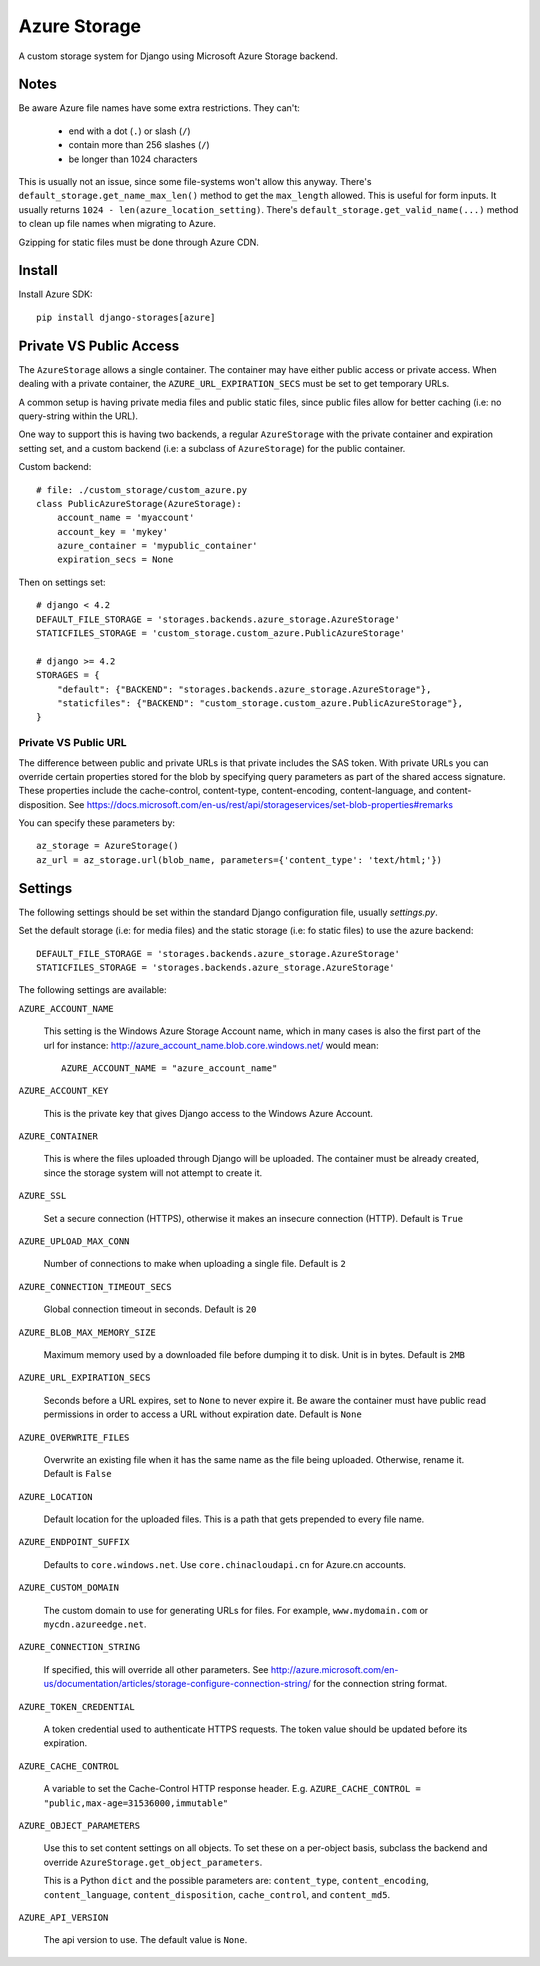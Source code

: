 Azure Storage
=============

A custom storage system for Django using Microsoft Azure Storage backend.


Notes
*****

Be aware Azure file names have some extra restrictions. They can't:

  - end with a dot (``.``) or slash (``/``)
  - contain more than 256 slashes (``/``)
  - be longer than 1024 characters

This is usually not an issue, since some file-systems won't
allow this anyway.
There's ``default_storage.get_name_max_len()`` method
to get the ``max_length`` allowed. This is useful
for form inputs. It usually returns
``1024 - len(azure_location_setting)``.
There's ``default_storage.get_valid_name(...)`` method
to clean up file names when migrating to Azure.

Gzipping for static files must be done through Azure CDN.


Install
*******

Install Azure SDK::

  pip install django-storages[azure]


Private VS Public Access
************************

The ``AzureStorage`` allows a single container. The container may have either
public access or private access. When dealing with a private container, the
``AZURE_URL_EXPIRATION_SECS`` must be set to get temporary URLs.

A common setup is having private media files and public static files,
since public files allow for better caching (i.e: no query-string within the URL).

One way to support this is having two backends, a regular ``AzureStorage``
with the private container and expiration setting set, and a custom
backend (i.e: a subclass of ``AzureStorage``) for the public container.

Custom backend::

    # file: ./custom_storage/custom_azure.py
    class PublicAzureStorage(AzureStorage):
        account_name = 'myaccount'
        account_key = 'mykey'
        azure_container = 'mypublic_container'
        expiration_secs = None

Then on settings set::

    # django < 4.2
    DEFAULT_FILE_STORAGE = 'storages.backends.azure_storage.AzureStorage'
    STATICFILES_STORAGE = 'custom_storage.custom_azure.PublicAzureStorage'

    # django >= 4.2
    STORAGES = {
        "default": {"BACKEND": "storages.backends.azure_storage.AzureStorage"},
        "staticfiles": {"BACKEND": "custom_storage.custom_azure.PublicAzureStorage"},
    }

+++++++++++++++++++++
Private VS Public URL
+++++++++++++++++++++

The difference between public and private URLs is that private includes the SAS token.
With private URLs you can override certain properties stored for the blob by specifying
query parameters as part of the shared access signature. These properties include the
cache-control, content-type, content-encoding, content-language, and content-disposition.
See https://docs.microsoft.com/en-us/rest/api/storageservices/set-blob-properties#remarks

You can specify these parameters by::

    az_storage = AzureStorage()
    az_url = az_storage.url(blob_name, parameters={'content_type': 'text/html;'})


Settings
********

The following settings should be set within the standard Django
configuration file, usually `settings.py`.

Set the default storage (i.e: for media files) and the static storage
(i.e: fo static files) to use the azure backend::

    DEFAULT_FILE_STORAGE = 'storages.backends.azure_storage.AzureStorage'
    STATICFILES_STORAGE = 'storages.backends.azure_storage.AzureStorage'

The following settings are available:

``AZURE_ACCOUNT_NAME``

    This setting is the Windows Azure Storage Account name, which in many cases
    is also the first part of the url for instance: http://azure_account_name.blob.core.windows.net/
    would mean::

       AZURE_ACCOUNT_NAME = "azure_account_name"

``AZURE_ACCOUNT_KEY``

    This is the private key that gives Django access to the Windows Azure Account.

``AZURE_CONTAINER``

    This is where the files uploaded through Django will be uploaded.
    The container must be already created, since the storage system will not attempt to create it.

``AZURE_SSL``

    Set a secure connection (HTTPS), otherwise it makes an insecure connection (HTTP). Default is ``True``

``AZURE_UPLOAD_MAX_CONN``

    Number of connections to make when uploading a single file. Default is ``2``

``AZURE_CONNECTION_TIMEOUT_SECS``

    Global connection timeout in seconds. Default is ``20``

``AZURE_BLOB_MAX_MEMORY_SIZE``

    Maximum memory used by a downloaded file before dumping it to disk. Unit is in bytes. Default is ``2MB``

``AZURE_URL_EXPIRATION_SECS``

    Seconds before a URL expires, set to ``None`` to never expire it.
    Be aware the container must have public read permissions in order
    to access a URL without expiration date. Default is ``None``

``AZURE_OVERWRITE_FILES``

    Overwrite an existing file when it has the same name as the file being uploaded.
    Otherwise, rename it. Default is ``False``

``AZURE_LOCATION``

    Default location for the uploaded files. This is a path that gets prepended to every file name.

``AZURE_ENDPOINT_SUFFIX``

    Defaults to ``core.windows.net``. Use ``core.chinacloudapi.cn`` for Azure.cn accounts.

``AZURE_CUSTOM_DOMAIN``

    The custom domain to use for generating URLs for files. For
    example, ``www.mydomain.com`` or ``mycdn.azureedge.net``.

``AZURE_CONNECTION_STRING``

    If specified, this will override all other parameters.
    See http://azure.microsoft.com/en-us/documentation/articles/storage-configure-connection-string/
    for the connection string format.

``AZURE_TOKEN_CREDENTIAL``

    A token credential used to authenticate HTTPS requests. The token value
    should be updated before its expiration.


``AZURE_CACHE_CONTROL``

    A variable to set the Cache-Control HTTP response header. E.g.
    ``AZURE_CACHE_CONTROL = "public,max-age=31536000,immutable"``

``AZURE_OBJECT_PARAMETERS``

    Use this to set content settings on all objects. To set these on a per-object
    basis, subclass the backend and override ``AzureStorage.get_object_parameters``.
    
    This is a Python ``dict`` and the possible parameters are: ``content_type``, ``content_encoding``, ``content_language``, ``content_disposition``, ``cache_control``, and ``content_md5``.

``AZURE_API_VERSION``

    The api version to use. The default value is ``None``.
